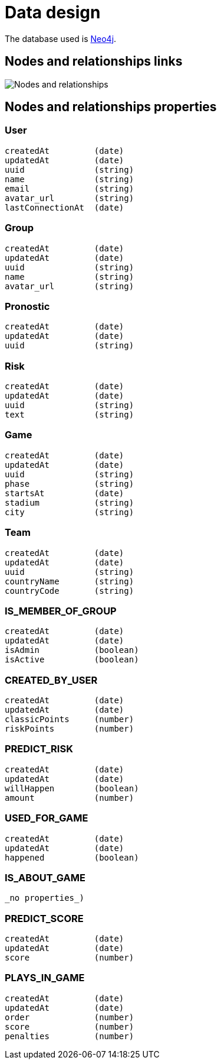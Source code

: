 = Data design

The database used is http://neo4j.com/[Neo4j].

== Nodes and relationships links

image::nodes-and-relationships.png[Nodes and relationships]

== Nodes and relationships properties

=== User

```
createdAt         (date)
updatedAt         (date)
uuid              (string)
name              (string)
email             (string)
avatar_url        (string)
lastConnectionAt  (date)
```

=== Group

```
createdAt         (date)
updatedAt         (date)
uuid              (string)
name              (string)
avatar_url        (string)
```

=== Pronostic

```
createdAt         (date)
updatedAt         (date)
uuid              (string)
```

=== Risk

```
createdAt         (date)
updatedAt         (date)
uuid              (string)
text              (string)
```

=== Game

```
createdAt         (date)
updatedAt         (date)
uuid              (string)
phase             (string)
startsAt          (date)
stadium           (string)
city              (string)
```

=== Team

```
createdAt         (date)
updatedAt         (date)
uuid              (string)
countryName       (string)
countryCode       (string)
```

=== IS_MEMBER_OF_GROUP

```
createdAt         (date)
updatedAt         (date)
isAdmin           (boolean)
isActive          (boolean)
```

=== CREATED_BY_USER

```
createdAt         (date)
updatedAt         (date)
classicPoints     (number)
riskPoints        (number)
```

=== PREDICT_RISK

```
createdAt         (date)
updatedAt         (date)
willHappen        (boolean)
amount            (number)
```

=== USED_FOR_GAME

```
createdAt         (date)
updatedAt         (date)
happened          (boolean)
```

=== IS_ABOUT_GAME

```
_no properties_)
```

=== PREDICT_SCORE

```
createdAt         (date)
updatedAt         (date)
score             (number)
```

=== PLAYS_IN_GAME

```
createdAt         (date)
updatedAt         (date)
order             (number)
score             (number)
penalties         (number)
```